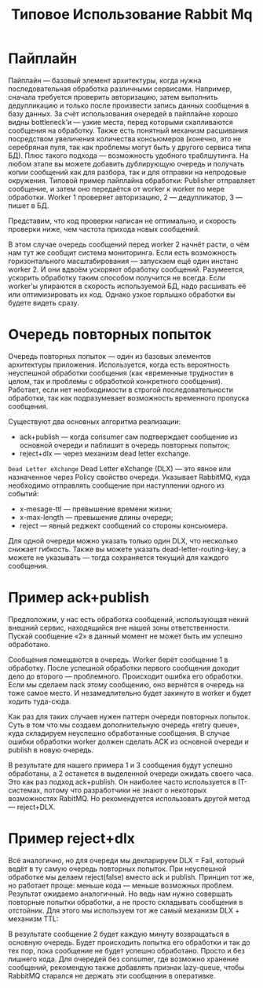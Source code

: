 #+title: Типовое Использование Rabbit Mq

* Пайплайн
Пайплайн — базовый элемент архитектуры, когда нужна последовательная обработка различными сервисами. Например, сначала требуется проверить авторизацию, затем выполнить дедупликацию и только после произвести запись данных сообщения в базу данных.
За счёт использования очередей в пайплайне хорошо видны bottleneck’и — узкие места, перед которыми скапливаются сообщения на обработку. Также есть понятный механизм расшивания посредством увеличения количества консьюмеров (конечно, это не серебряная пуля, так как проблемы могут быть у другого сервиса типа БД).
Плюс такого подхода — возможность удобного траблшутинга. На любом этапе вы можете добавить дублирующую очередь и получать копии сообщений как для разбора, так и для отправки на непродовые окружения.
Типовой пример пайплайна обработки: Publisher отправляет сообщение, и затем оно передаётся от worker к worker по мере обработки. Worker 1 проверяет авторизацию, 2 — дедупликатор, 3 — пишет в БД.

Представим, что код проверки написан не оптимально, и скорость проверки ниже, чем частота прихода новых сообщений.
#+ATTR_ORG: :width 500 :align left
[[file:./pic/2.png]]

В этом случае очередь сообщений перед worker 2 начнёт расти, о чём нам тут же сообщит система мониторинга.
Если есть возможность горизонтального масштабирования — запускаем ещё один инстанс worker 2.
И они вдвоём ускоряют обработку сообщений. Разумеется, ускорить обработку таким способом получится не всегда. Если worker’ы упираются в скорость используемой БД, надо расшивать её или оптимизировать их код. Однако узкое горлышко обработки вы будете видеть сразу.

* Очередь повторных попыток
Очередь повторных попыток — один из базовых элементов архитектуры приложения.  Используется, когда есть вероятность неуспешной обработки сообщения (как «временные трудности» в целом, так и проблемы с обработкой конкретного сообщения). Работает, если нет необходимости в строгой последовательности обработки, так как подразумевает возможность временного пропуска сообщения.

Существуют два основных алгоритма реализации:
 - ack+publish — когда consumer сам подтверждает сообщение из основной очереди и паблишит в очередь повторных попыток;
 - reject+dlx — через механизм dead letter exchange.

=Dead Letter eXchange=
Dead Letter eXchange (DLX) — это явное или назначенное через Policy свойство очереди. Указывает RabbitMQ, куда необходимо отправлять сообщение при наступлении одного из событий:
 - x-mesage-ttl — превышение времени жизни;
 - x-max-length — превышение длины очереди;
 - reject — явный реджект сообщений со стороны консьюмера.

Для одной очереди можно указать только один DLX, что несколько снижает гибкость. Также вы можете указать dead-letter-routing-key, а можете не указывать — тогда сохраняется текущий для каждого сообщения.

* Пример ack+publish
Предположим, у нас есть обработка сообщений, использующая некий внешний сервис, находящийся вне нашей зоны ответственности. Пускай сообщение «2» в данный момент не может быть им успешно обработано.
#+ATTR_ORG: :width 700 :align left
[[file:./pic/3.png]]

Сообщения помещаются в очередь.
Worker берёт сообщение 1 в обработку. После успешной обработки первого сообщения доходит дело до второго — проблемного. Происходит ошибка его обработки.
Если мы сделаем nack этому сообщению, оно вернётся в очередь на тоже самое место. И незамедлительно будет закинуто в worker и будет ходить туда-сюда.
#+ATTR_ORG: :width 700 :align left
[[file:./pic/4.png]]

Как раз для таких случаев нужен паттерн очереди повторных попыток. Суть в том что мы создаем дополнительную очередь «retry queue», куда складируем неуспешно обработанные сообщения.
В случае ошибки обработки worker должен сделать ACK из основной очереди и publish в новую очередь.
#+ATTR_ORG: :width 700 :align left
[[file:./pic/5.png]]

В результате для нашего примера 1 и 3 сообщения будут успешно обработаны, а 2 останется в выделенной очереди ожидать своего часа.
Это как раз подход ack+publish. Он наиболее часто используется в IT-системах, потому что разработчики не знают о некоторых возможностях RabitMQ. Но рекомендуется использовать другой метод — reject+DLX.

* Пример reject+dlx
Всё аналогично, но для очереди мы декларируем DLX = Fail, который ведёт в ту самую очередь повторных попыток.
При неуспешной обработке мы делаем reject(false) вместо ack и publish.
Принцип тот же, но работает проще: меньше кода — меньше возможных проблем. Результат ожидаемо аналогичный.
Но ведь нам нужно совершать повторные попытки обработки, а не просто складывать сообщения в отстойник. Для этого мы используем тот же самый механизм DLX + механизм TTL:
#+ATTR_ORG: :width 700 :align left
[[file:./pic/6.png]]

В результате сообщение 2 будет каждую минуту возвращаться в основную очередь. Будет происходить попытка его обработки и так до тех пор, пока сообщение не будет успешно обработано. Просто и без лишнего кода.
Для очередей без consumer, где возможно хранение сообщений, рекомендую также добавлять признак lazy-queue, чтобы RabbitMQ старался не держать эти сообщения в оперативке.
